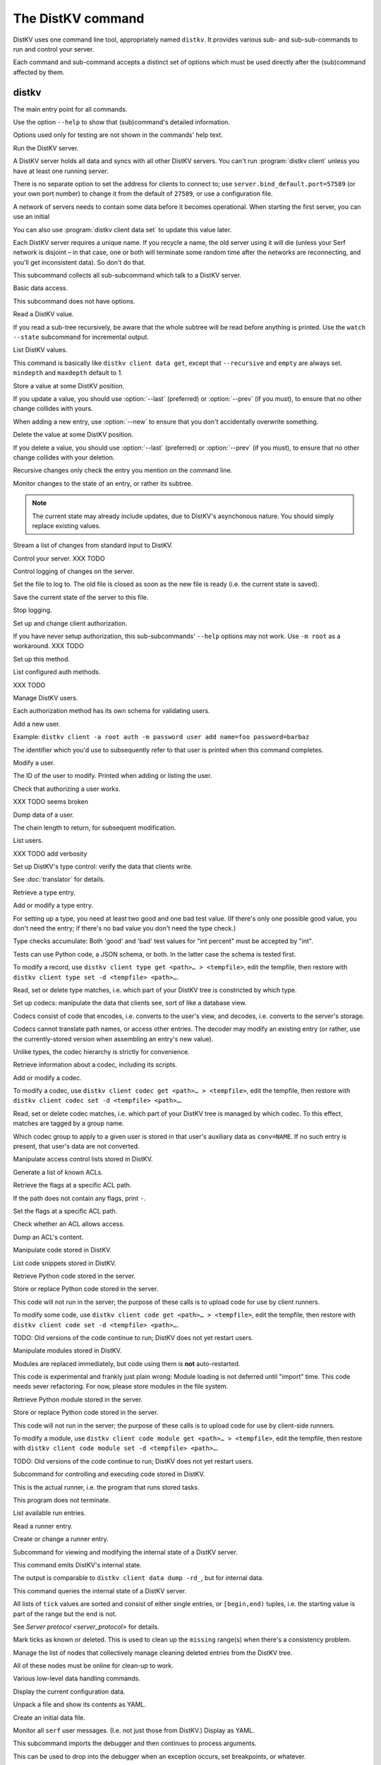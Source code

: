 ==================
The DistKV command
==================

DistKV uses one command line tool, appropriately named ``distkv``. It
provides various sub- and sub-sub-commands to run and control your server.

Each command and sub-command accepts a distinct set of options which must
be used directly after the (sub)command affected by them.

distkv
======

.. program:: distkv

The main entry point for all commands.

Use the option ``--help`` to show that (sub)command's detailed information.

Options used only for testing are not shown in the commands' help text.

.. option:: -v, --verbose

   Increase debugging verbosity. Broadly speaking, the default is
   ``ERROR``; this option selects ``WARNING``, ``INFO`` or ``DEBUG``
   depending on how often you use it.

.. option:: -q, --quiet

   Decrease debugging verbosity: the opposite of :option:`distkv -v`,
   reducing the verbosity to ``FATAL``.

.. option:: -l, --log <source=LEVEL>

   You can selectively adjust debugging verbosity if you need to print, or
   ignore, some types of messages. Example: ``-vvv --log
   asyncactor=ERROR`` would suppress most chattiness of AsyncSerf's
   actor.

.. option:: -D, --debug

   Some DistKV methods, in particular cryptographic operations, are not
   noted for their speed. This option reduces the bit count of these
   options in order to speed them up significantly.

   It also reduces their security unacceptably. Thus, this option should
   only used while debugging.

.. option:: -c, --cfg <FILE>

   Specify a YAML configuration file.

   Data in this file override the corresponding entries in the
   ``distkv.defaults.CFG`` directory.

   The config will be loaded from the first of these files, assuming it's
   readable:

   * ~/config/distkv.cfg
   * ~/.distkv.cfg
   * /etc/distkv/distkv.cfg
   * /etc/distkv.cfg

   If you don't want to read any config file, use ``/dev/null``.

.. option:: -C, --conf <location=value>
   
   Set a specific configuration value.
   This option takes precedence over :option:`distkv -c`.


.. program:: distkv server

Run the DistKV server.

A DistKV server holds all data and syncs with all other DistKV servers.
You can't run :program:`distkv client` unless you have at least one running
server.

There is no separate option to set the address for clients to connect to;
use ``server.bind_default.port=57589`` (or your own port number) to change
it from the default of ``27589``, or use a configuration file.

.. option:: -h, --host <address>

   The Serf server's IP address. The default is ``localhost``.

   This option is available in the configuration file as ``server.serf.host``.

.. option:: -p, --port <port>

   The TCP port to connect to. The Serf default is 7373.

   This option is available in the configuration file as ``server.serf.port``.

.. option:: -l, --load <file>

   Pre-load the saved data from this file into the server before starting it.

   **Do not use this option with an out-of-date savefile.**

.. option:: -s, --save <file>

   Log all changes to this file. This includes the initial data.

   This option is only used for testing. Use ``distkv client log dest`` in
   production use.

.. option:: -i, --incremental

   Don't write the complete state to the save file.

   This option is of limited usefulness and only used for testing.
   Use ``distkv client log dest -i`` in production.

A network of servers needs to contain some data before it becomes
operational. When starting the first server, you can use an initial 

.. option:: -I, --init <value>

   Initialize the server by storing this value in the root entry.

   This option is only used for testing. Create initial content with
   ``distkv dump init`` for production use.

.. option:: -e, --eval

   Evaluate the initial value, as a standard Python expression.

   This option is only used for testing.

You can also use :program:`distkv client data set` to update this value
later.

.. option:: name

Each DistKV server requires a unique name. If you recycle a name, the old
server using it will die (unless your Serf network is disjoint – in
that case, one or both will terminate some random time after the networks
are reconnecting, and you'll get inconsistent data). So don't do that.


.. program:: distkv client

This subcommand collects all sub-subcommand which talk to a DistKV server.

.. option:: -h, --host <address>

   The address to connect to. Defaults to ``localhost``.

   This setting is also available as the ``connect.host`` configuration
   setting.

.. option:: -p, --port <port>

   The port to connect to. Defaults to 27586.

   This setting is also available as the ``connect.port`` configuration
   setting.

.. option:: -a, --auth <params>

   Parameters for authorizing this client. Use ``=file`` to load the data
   from a file, or ``method data=value…`` to provide them inline.

   The default is ``_anon``, i.e. no authorization.

.. option:: -m, --metadata

   The results of many commands will include the metadata associated with the
   entry or entries in question. This allows you to safely modify a value.


.. program:: distkv client data

Basic data access.

This subcommand does not have options.


.. program:: distkv client data get

Read a DistKV value.

If you read a sub-tree recursively, be aware that the whole subtree will
be read before anything is printed. Use the ``watch --state`` subcommand
for incremental output.

.. option:: -r, --recursive

   Print all entries below this entry.

.. option:: -d, --as-dict <text>

   When you use this option, the data is printed as a dictionary.
   The argument of this option controls which key is used for the actual
   value; this string should not occur as a path element.

   The customary value to use is a single underscore.

   Using this option in conjunction with ``--recursive`` requires keeping
   the whole data set in memory before starting to print anything. This may
   take a long time or eat a lot of memory.

.. option:: -m, --mindepth <integer>

   When printing recursively, start at this depth off the given path.

   The default is zero, i.e. include the entry itself.

.. option:: -M, --maxdepth <integer>

   When printing recursively, stop at this depth (inclusive).

   The default is to print the whole tree. Use ``1`` to print the entry itself
   (assuming that it has a value and you didn't use ``--mindepth=1``)
   and its immediate children.

.. option:: -V, --eval-path <N>

   Evaluate the ``N``th path element (counting from 1) as a Python
   expression.

.. option:: path…

   Access the entry at this location. The default is the root node,
   which usually isn't what you want.


.. program:: distkv client data list

List DistKV values.

This command is basically like ``distkv client data get``, except that
``--recursive`` and ``empty`` are always set. ``mindepth`` and ``maxdepth``
default to 1.

.. option:: -r, --recursive

   Print all entries below this entry.

.. option:: -d, --as-dict <text>

   When you use this option, the data is printed as a dictionary.
   The argument of this option controls which key is used for the actual
   value; this string should not occur as a path element.

   The customary value to use is a single underscore.

   Using this option in conjunction with ``--recursive`` requires keeping
   the whole data set in memory before starting to print anything. This may
   take a long time or eat a lot of memory.

.. option:: -m, --mindepth <integer>

   When printing recursively, start at this depth off the given path.

   The default is zero, i.e. include the entry itself.

.. option:: -M, --maxdepth <integer>

   When printing recursively, stop at this depth (inclusive).

   The default is to print the whole tree. Use ``1`` to print the entry itself
   (assuming that it has a value and you didn't use ``--mindepth=1``)
   and its immediate children.

.. option:: -V, --eval-path <N>

   Evaluate the ``N``th path element (counting from 1) as a Python
   expression.

.. option:: path…

   Access the entry at this location. The default is the root node,
   which usually isn't what you want.


.. program:: distkv client data set

Store a value at some DistKV position.

If you update a value, you should use :option:`--last` (preferred) or
:option:`--prev` (if you must), to ensure that no other change collides
with yours.

When adding a new entry, use :option:`--new` to ensure that you don't
accidentally overwrite something.

.. option:: -v, --value <value>

   The value to store. This option is mandatory.

.. option:: -e, --eval

   Treat the ``value`` as a Python expression, to store anything that's not a
   string.

.. option:: -l, --last <node> <count>

   The chain link which last modified this entry.

.. option:: -n, --new

   Use this option instead of ``--last`` or ``prev`` if the entry is new, or
   has been deleted.

.. option:: -p, --prev <value>

   The value which this entry needs to have in order to be affected.

   Try not to use this option; ``--last`` is much better.

   This value is also affected by ``--eval``.

.. option:: -V, --eval-path <N>

   Evaluate the ``N``th path element (counting from 1) as a Python
   expression.

.. option:: path…

   Write to the entry at this location. The default is the root node, which
   usually isn't what you want.


.. program:: distkv client data delete

Delete the value at some DistKV position.

If you delete a value, you should use :option:`--last` (preferred) or
:option:`--prev` (if you must), to ensure that no other change collides
with your deletion.

Recursive changes only check the entry you mention on the command line.

.. option:: -l, --last <node> <count>

   The chain link which last modified this entry.

.. option:: -e, --eval

   Treat the ``value`` as a Python expression, to store anything that's not a
   string.

.. option:: -p, --prev <value>

   The value which this entry needs to have in order to be affected.

   Try not to use this option; ``--last`` is much better.

   This value is also affected by ``--eval``.

.. option:: -V, --eval-path <N>

   Evaluate the ``N``th path element (counting from 1) as a Python
   expression.

.. option:: path…

   Write to the entry at this location. The default is the root node, which
   usually isn't what you want.


.. program:: distkv client data watch

Monitor changes to the state of an entry, or rather its subtree.

.. option:: -s, --state

   Before emitting changes, emit the current state of this subtree.

   A flag entry will be printed when this step is completed.

.. note::

   The current state may already include updates, due to DistKV's
   asynchonous nature. You should simply replace existing values.

.. option:: -m, --msgpack

   Write the output as ``MsgPack`` data. XXX TODO

   The default is to use YAML.

.. option:: -V, --eval-path <N>

   Evaluate the ``N``th path element (counting from 1) as a Python
   expression.

.. option:: path…

   Monitor the subtree at this location. The default is the root node.


.. program:: distkv client data update

Stream a list of changes from standard input to DistKV.

.. option:: -m, --msgpack

   Interpret the input as ``MsgPack`` data. XXX TODO

   The default is to use YAML. XXX TODO

.. option:: -V, --eval-path <N>

   Evaluate the ``N``th path element (counting from 1) as a Python
   expression.

.. option:: path…

   Interpret the streamed data relative to this subtree.


.. program:: distkv client control

Control your server.  XXX TODO


.. program:: distkv client log


Control logging of changes on the server.


.. program:: distkv client log dest

Set the file to log to. The old file is closed as soon as the new file is
ready (i.e. the current state is saved).

.. option:: -i, --incremental

   The save file will only contain changes, but not the current state.

.. option:: path

   The file to write to. Note that this file is on the server.


.. program:: distkv client log save

Save the current state of the server to this file.

.. option:: path

   The file to write to. Note that this file is on the server.


.. program:: distkv client log stop

Stop logging.


.. program:: distkv client auth

Set up and change client authorization.

If you have never setup authorization, this sub-subcommands' ``--help``
options may not work. Use ``-m root`` as a workaround.  XXX TODO

.. option:: -m, --method <name>

   Affect the named method.

   DistKV supports multiple authorization methods. The default is the one
   that has been changed to with ``distkv client auth init``.
   
   If you want to do anything with authorization, you'll need to use this
   flag to set up the initial users.

   See `Auth `


.. program:: distkv client auth init

Set up this method.

.. option:: -s, --switch

   Actually swtich to using this method. This is the default for initial
   set-up.


.. program:: distkv client auth list

List configured auth methods.

XXX TODO


.. program:: distkv client auth user

Manage DistKV users.

Each authorization method has its own schema for validating users.


.. program:: distkv client auth user add

Add a new user.

Example: ``distkv client -a root auth -m password user add name=foo password=barbaz``

The identifier which you'd use to subsequently refer to that user is
printed when this command completes.

.. option:: -a, --add <key>=<value>

   Set an additional parameter, i.e. one that controls DistKV's handling of
   that user. Used e.g. for setting the user's ACL.

.. option:: <key>=<value>

   Set an auth-specific parameter, i.e. one that's controlled by the auth
   mode.


.. program:: distkv client auth user mod

Modify a user.

.. option:: -a, --add <key>=<value>

   Set or change an additional parameter, i.e. 


.. option:: <userid>

The ID of the user to modify. Printed when adding or listing the user.


.. program:: distkv client auth user auth

Check that authorizing a user works.

XXX TODO seems broken

.. option:: options…

   Whichever auth options you'd normally use in ``distkv client -a TYPE …``.


.. program:: distkv client auth user get

Dump data of a user.

.. option:: -c, --chain <int>

The chain length to return, for subsequent modification.

.. option:: ident

   The user identifier, as reported by ``add``.


.. program:: distkv client auth user list

List users.

XXX TODO add verbosity


.. program:: distkv client type

Set up DistKV's type control: verify the data that clients write.

See :doc:`translator` for details.


.. program:: distkv client type get

Retrieve a type entry.

.. option:: -y, --yaml

   Emit the schema as YAML data. Default: JSON.

.. option:: -s, --script <filename>

   Save the script to this file. Default: include in the output.

.. option:: -S, --schema <filename>

   Save the schema to this file. Default: include in the output.

.. option:: name…

   The type data to retrieve.


.. program:: distkv client type set

Add or modify a type entry.

For setting up a type, you need at least two good and one bad test value.
(If there's only one possible good value, you don't need the entry; if
there's no bad value you don't need the type check.)

Type checks accumulate: Both 'good' and 'bad' test values for "int
percent" must be accepted by "int".

Tests can use Python code, a JSON schema, or both. In the latter case the
schema is tested first.

To modify a record, use ``distkv client type get <path>… > <tempfile>``, edit
the tempfile, then restore with ``distkv client type set -d <tempfile> <path>…``.

.. option:: -y, --yaml

   Read the schema as YAML. Default: JSON.

.. option:: -s, --script <filename>

   Load the script from this file. Default: no script.

.. option:: -S, --schema <filename>

   Load the schema from this file. Default: no schema.

.. option:: -g <value>

   A known-good value to test the codec. It will be Python-evaluated.

.. option:: -b <value>

   A known-bad value to test the codec. It will be Python-evaluated.

.. option:: -a, --all

   Load the complete record from the ``script`` file.

.. option:: name…

   The type data to set.


.. program:: distkv client type match

Read, set or delete type matches, i.e. which part of your DistKV tree is
constricted by which type.

.. option:: -t, type <name>

   The type name to use. Use multiple `--type`` options to access subtypes.
   Skip this option to display which type corresponds to the given path.

.. option:: -d, --delete

   Delete the match record instead of printing it.

.. option:: path…

   The DistKV entry to affect. Path elements '+' and '#' match exactly-one and
   one-or-more subpaths. The most specific path wins.


.. program:: distkv client codec

Set up codecs: manipulate the data that clients see, sort of like a
database view.

Codecs consist of code that encodes, i.e. converts to the user's view, and
decodes, i.e. converts to the server's storage.

Codecs cannot translate path names, or access other entries. The decoder may
modify an existing entry (or rather, use the currently-stored version when
assembling an entry's new value).

Unlike types, the codec hierarchy is strictly for convenience.


.. program:: distkv client codec get

Retrieve information about a codec, including its scripts.

.. option:: -e, --encode <file>

   The file which the encoder's Python code is written to.

   If this option is not used, the code is part of the script's output.

.. option:: -d, --decode <file>

   The file which the decoder's Python code is written to.

   If this option is not used, the code is part of the script's output.

.. option:: -s, --script <file>

   The YAML file to which to write any other data.

   This file will also contain the scripts, if not stored otherwise.

.. option:: <name>

   The name of the codec group from which this codec should be retrieved.

.. option:: <path>

   The DistKV entry that would be affected. Path elements '+' and '#' match
   exactly-one and one-or-more subpaths. The most specific path wins.
   

.. program:: distkv client codec set

Add or modify a codec.

To modify a codec, use ``distkv client codec get <path>… > <tempfile>``, edit the
tempfile, then restore with ``distkv client codec set -d <tempfile> <path>…``.

.. option:: -e, --encode <file>

   The file which contains the encoder's Python code.

.. option:: -d, --decode <file>

   The file which contains the decoder's Python code.

.. option:: -i, --in <source> <dest>

   A pair of test values for the decoding branch of the codec.
   Both are ``eval``-uated.

.. option:: -o, --out <source> <dest>

   A pair of test values for the encoding branch of the codec.
   Both are ``eval``-uated.

.. option:: -d, --data <file>

   The YAML file which contains any other data.
   
   Required: two arrays "in" and "out" containing tuples with before/after
   values for the decoder and encoder, respectively.

   You may store the scripts in this file, using "encode" and "decode" keys.

.. option:: <name>

   The name of the codec group to which this codec should be saved or
   modified.

.. option:: <path>

   The DistKV entry to affect. Path elements '+' and '#' match exactly-one and
   one-or-more subpaths. The most specific path wins.


.. program:: distkv client codec convert

Read, set or delete codec matches, i.e. which part of your DistKV tree is
managed by which codec. To this effect, matches are tagged by a group name.

Which codec group to apply to a given user is stored in that user's
auxiliary data as ``conv=NAME``. If no such entry is present, that user's
data are not converted.

.. option:: -c, --codec

   The codec to use on the given path. Use this option multiple times if
   the codec has a multi-level name.

.. option:: <name>

   The name of the codec group to which this codec should be saved or
   modified.

.. option:: <path>

   The DistKV entry to affect. Path elements '+' and '#' match exactly-one and
   one-or-more subpaths. The most specific path wins.


.. program:: distkv client acl

Manipulate access control lists stored in DistKV.


.. program:: distkv client acl list

Generate a list of known ACLs.


.. program:: distkv client acl get

Retrieve the flags at a specific ACL path.

If the path does not contain any flags, print ``-``.

.. option:: <acl>

   The ACL to modify. Mandatory.

.. option:: <path>

   The ACL path from which to retrieve the flags.


.. program:: distkv client acl set

Set the flags at a specific ACL path.

.. option:: -a, --acl <MODES>

   The flag values to set. Start with ``+`` to add, ``-`` to remove modes.
   Use an empty argument (``''``) to remove all rights. A lone ``-``
   removes the entry.

.. option:: <acl>

   The ACL to modify. Mandatory.

.. option:: <path>

   The ACL path to add or modify.


.. program:: distkv client acl test

Check whether an ACL allows access.

.. option:: -m, --mode <mode>

   Check this mode (single letter). The default is "x".

.. option:: -a, --acl <acl>

   In addition to the user's current ACL, also check the flag on the named ACL.

   There is no indication which of the two failed. This is intentional.

.. option:: <path>

   The path to check.


.. program:: distkv client acl dump

Dump an ACL's content.

.. option:: -d, --as-dict TEXT

   Print as dictionary. ``TEXT`` is the key used for the ACL data.

   Default: Emit a list.

   Using this flag requires storing the whole ACL in memory, which is
   usually not a problem (unlike for data).

.. option:: <name>

   The name of the ACL to dump. Mandatory.

.. option:: <path>

   The path to start dumping at. Default: the root.


.. program:: distkv client code

Manipulate code stored in DistKV.


.. program:: distkv client code list

List code snippets stored in DistKV.

.. option:: -d, --as-dict <text>

   When you use this option, the data is printed as a dictionary.
   The argument of this option controls which key is used for the actual
   value; this string should not occur as a path element.

   The customary value to use is a single underscore.

   Using this option in conjunction with ``--recursive`` requires keeping
   the whole data set in memory before starting to print anything. This may
   take a long time or eat a lot of memory.

.. option:: -s, --short

   Print one-line entries.

   Incompatible with ``-f`` and ``-d`

.. option:: -f, --full

   Print the actual code.

   Otherwise, code is not printed and a "number of lines" ``info`` entry is
   generated (if missing).

.. option:: -m, --mindepth <integer>

   When printing recursively, start at this depth off the given path.

   The default is zero, i.e. include the entry itself.

.. option:: -M, --maxdepth <integer>

   When printing recursively, stop at this depth (inclusive).

   The default is to print the whole tree. Use ``1`` to print the entry itself
   (assuming that it has a value and you didn't use ``--mindepth=1``)
   and its immediate children.

.. option:: path…

   List the code below this location. The default is the root node.


.. program:: distkv client code get

Retrieve Python code stored in the server.

.. option:: -s, --script <filename>

   Save the code to <filename> instead of including it in the output.

.. option:: <path> …

   Path to the code in question.


.. program:: distkv client code set

Store or replace Python code stored in the server.

This code will not run in the server; the purpose of these calls is to
upload code for use by client runners.

To modify some code, use ``distkv client code get <path>… > <tempfile>``, edit
the tempfile, then restore with ``distkv client code set -d <tempfile> <path>…``.

.. option:: -d, --data <filename>

   Load the metadata from this file.

.. option:: -s, --script <filename>

   Load the code from this file.

.. option:: -a, --async

   The code will run asynchronously, i.e. it may use ``async`` and ``await`` statements.

   You should only use the ``anyio`` module for sleeping, locking etc..

.. option:: -t, --thread

   The code will run in a worker thread.

   This option is incompatible with ``--async``.

.. option:: name…

   The path to the code to write.

TODO: Old versions of the code continue to run; DistKV does not yet restart users.


.. program:: distkv client code module

Manipulate modules stored in DistKV.

Modules are replaced immediately, but code using them is **not**
auto-restarted.

This code is experimental and frankly just plain wrong: Module loading is
not deferred until "import" time. This code needs sever refactoring. For now, please store modules
in the file system.


.. program:: distkv client code module get

Retrieve Python module stored in the server.

.. option:: -s, --script <filename>

   Save the code to <filename> instead of including it in the output

.. option:: <path> …

   Path to the code in question.


.. program:: distkv client code module set

Store or replace Python code stored in the server.

This code will not run in the server; the purpose of these calls is to
upload code for use by client-side runners.

To modify a module, use ``distkv client code module get <path>… > <tempfile>``, edit
the tempfile, then restore with ``distkv client code module set -d <tempfile> <path>…``.

.. option:: -d, --data <filename>

   Load the metadata from this file.

.. option:: -s, --script <filename>

   Load the module's code from this file.

.. option:: name…

   The path to the code to set, below ``.distkv code proc`` or whatever
   else is configured under ``codes``.

TODO: Old versions of the code continue to run; DistKV does not yet restart users.



.. program:: distkv client run

Subcommand for controlling and executing code stored in DistKV.

.. option:: -n, --node <node>

   The node where the code in question will run.

   Code marked with this option will run on exactly this node. The default
   is the local node name.

.. option:: -g, --group <group>

   The group which the code in question shall run on.

   The default group is "all".


.. program:: distkv client run all

This is the actual runner, i.e. the program that runs stored tasks.

This program does not terminate.


.. program:: distkv client run list

List available run entries.

.. option:: -s, --state

   Add the current state.

.. option:: -S, --state-only

   Only print the current state.

.. option:: <prefix> …

   Limit listing to this prefix.


.. program:: distkv client run get

Read a runner entry.


.. program:: distkv client run set

Create or change a runner entry.

.. option:: -c, --code <code>

   Path to the code that this entry should execute. This value is either
   split by spaces or, if ``--eval`` is used, interpreted as a Python
   expression.

.. option:: -t, --time <when>

   Time at which the runner should fire next. Seconds in the future.

.. option:: -r, --repeat <seconds>

   Time after a successful execution when the runner should fire again.

.. option:: -d, --delay <seconds>

   Time after an unsuccessful execution when the runner should fire again.

.. option:: -k, --ok <seconds>

   If a task runs for longer than this many seconds, it's considered OK and
   any error associated with it is cleared.

   Errors are also cleared when a task exits, which won't work for tasks
   that typically do not.

.. option:: -b, --backoff

   Back-off exponent. The effective delay is ``delay * backoff ^ n_failures``.

   To retry a failure immediately, simply use ``--time now``.


.. program:: distkv client internal

Subcommand for viewing and modifying the internal state of a DistKV server.


.. program:: distkv client internal dump

This command emits DistKV's internal state.

The output is comparable to ``distkv client data dump -rd_``, but for internal
data.

.. option:: <path> …

   Path prefix for DistKV's internal data structure.


.. program:: distkv client internal state

This command queries the internal state of a DistKV server.

All lists of ``tick`` values are sorted and consist of either single
entries, or ``[begin,end)`` tuples, i.e. the starting value is part of the
range but the end is not.

.. option:: -y, --yaml

   Print the result of this operation as YAML data.

.. option:: -n, --nodes

   Add a list of known nodes and their current ``tick`` value.

.. option:: -d, --deleted

   Add a list of per-node deleted ``tick`` values, i.e. those whose entries
   have been purged from the system.

.. option:: -p, --present

   Add a list of per-node ``tick`` values which can be retrieved via
   node+tick, i.e. for which a chain entry exists.

.. option:: -s, --superseded

   Add a list of per-node ``tick`` values which have been superseded by
   subsequent changes. This is returned as "known".

.. option:: -m, --missing

   Add a list of per-node missing ``tick`` values, i.e. those neither in
   the ``known`` list nor seen in any entries' chains.

.. option:: -r, --remote-missing

   Add a list of per-node missing ``tick`` values that have been requested
   from other servers.

See `Server protocol <server_protocol>` for details.


.. program:: distkv client internal mark

Mark ticks as known or deleted. This is used to clean up the ``missing``
range(s) when there's a consistency problem.

.. option:: -d, --deleted

   Add the nodes to the ``deleted`` list instead of the ``known`` list. The
   effect is that if they subsequently re-surcace they'll be ignored.

.. option:: -b, --broadcast

   Send the changes to the whole network, not just the node you're a client
   of. (The local node is still targeted first, to ensure that if your
   message should crash the server at least it'll only crash one.)

.. option:: <node>

   The node whose ticks shall be used.

.. option:: <item> …

   The tick values you want to clear. Taken from the current ``missing``
   list if not specified here; in this case, an empty ``node`` means to
   take the whole list, not just the ones for ``node``.


.. program:: distkv client internal deleter

Manage the list of nodes that collectively manage cleaning deleted entries from
the DistKV tree.

All of these nodes must be online for clean-up to work.

.. option:: -d, --delete

   Remove the mentioned nodes. Default is to add them.

.. option:: <node> …

   Nodes to add or delete. If none are given, list the current state, or (with
   ``--delete``) clear the list, disabling node deletion.

   If you want to shut deletion down temporarily, you can also add a
   nonexistent node to the list.


.. program:: distkv dump

Various low-level data handling commands.


.. program:: distkv dump cfg

Display the current configuration data.


.. program:: distkv dump file

Unpack a file and show its contents as YAML.

.. option:: <file>

   The name of the file to decode.


.. program:: distkv dump init

Create an initial data file.

.. option:: <node>

   The node name of the DistKV server that should load the initial file.

.. option:: <file>

   The file to write. Typically ``/var/lib/distkv/%Y-%m-%d/0.dkv``.


.. program:: distkv dump serf

Monitor all ``serf`` user messages. (I.e. not just those from DistKV.)
Display as YAML.


.. program:: distkv pdb

This subcommand imports the debugger and then continues to process arguments.

This can be used to drop into the debugger when an exception occurs, set
breakpoints, or whatever.

.. note::

   Stepping over async function calls may or may not work. If not, your
   best bet is to set a breakpoint on the next line.


